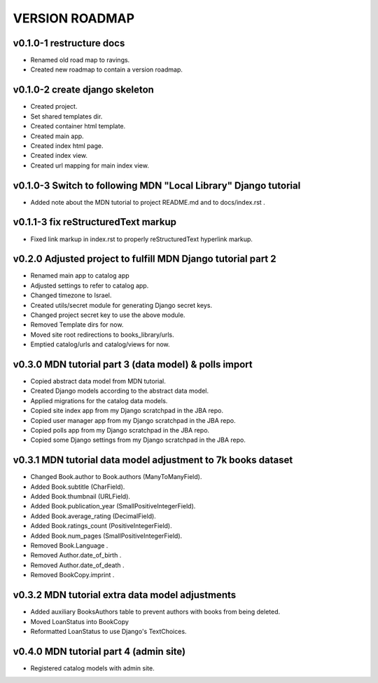 VERSION ROADMAP
===============

v0.1.0-1 restructure docs
-------------------------

* Renamed old road map to ravings.
* Created new roadmap to contain a version roadmap.

v0.1.0-2 create django skeleton
-------------------------------

* Created project.
* Set shared templates dir.
* Created container html template.
* Created main app.
* Created index html page.
* Created index view.
* Created url mapping for main index view.

v0.1.0-3 Switch to following MDN "Local Library" Django tutorial
----------------------------------------------------------------

* Added note about the MDN tutorial to project README.md and to docs/index.rst .

v0.1.1-3 fix reStructuredText markup
------------------------------------

* Fixed link markup in index.rst to properly reStructuredText hyperlink markup.

v0.2.0 Adjusted project to fulfill MDN Django tutorial part 2
-------------------------------------------------------------

* Renamed main app to catalog app
* Adjusted settings to refer to catalog app.
* Changed timezone to Israel.
* Created utils/secret module for generating Django secret keys.
* Changed project secret key to use the above module.
* Removed Template dirs for now.
* Moved site root redirections to books_library/urls.
* Emptied catalog/urls and catalog/views for now.

v0.3.0 MDN tutorial part 3 (data model) & polls import
------------------------------------------------------

* Copied abstract data model from MDN tutorial.
* Created Django models according to the abstract data model.
* Applied migrations for the catalog data models.
* Copied site index app from my Django scratchpad in the JBA repo.
* Copied user manager app from my Django scratchpad in the JBA repo.
* Copied polls app from my Django scratchpad in the JBA repo.
* Copied some Django settings from my Django scratchpad in the JBA repo.

v0.3.1 MDN tutorial data model adjustment to 7k books dataset
-------------------------------------------------------------

* Changed Book.author to Book.authors (ManyToManyField).
* Added Book.subtitle (CharField).
* Added Book.thumbnail (URLField).
* Added Book.publication_year (SmallPositiveIntegerField).
* Added Book.average_rating (DecimalField).
* Added Book.ratings_count (PositiveIntegerField).
* Added Book.num_pages (SmallPositiveIntegerField).
* Removed Book.Language .
* Removed Author.date_of_birth .
* Removed Author.date_of_death .
* Removed BookCopy.imprint .

v0.3.2 MDN tutorial extra data model adjustments
-------------------------------------------------------------

* Added auxiliary BooksAuthors table to prevent authors with books from being deleted.
* Moved LoanStatus into BookCopy
* Reformatted LoanStatus to use Django's TextChoices.

v0.4.0 MDN tutorial part 4 (admin site)
------------------------------------------------------

* Registered catalog models with admin site.
